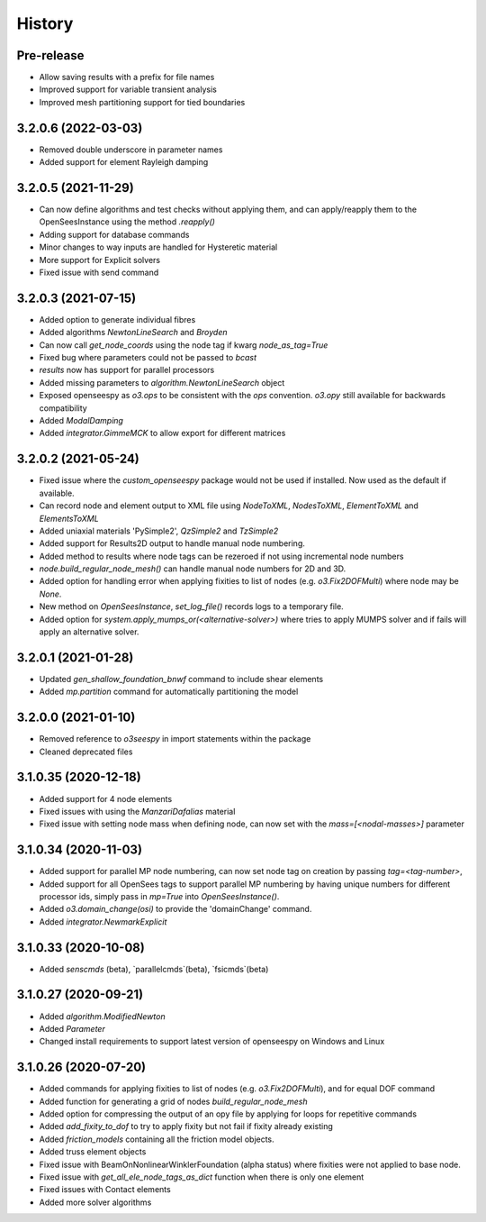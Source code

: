 =======
History
=======

Pre-release
-----------
* Allow saving results with a prefix for file names
* Improved support for variable transient analysis
* Improved mesh partitioning support for tied boundaries

3.2.0.6 (2022-03-03)
--------------------
* Removed double underscore in parameter names
* Added support for element Rayleigh damping

3.2.0.5 (2021-11-29)
--------------------
* Can now define algorithms and test checks without applying them, and can apply/reapply them to the OpenSeesInstance using the method `.reapply()`
* Adding support for database commands
* Minor changes to way inputs are handled for Hysteretic material
* More support for Explicit solvers
* Fixed issue with send command

3.2.0.3 (2021-07-15)
--------------------
* Added option to generate individual fibres
* Added algorithms `NewtonLineSearch` and `Broyden`
* Can now call `get_node_coords` using the node tag if kwarg `node_as_tag=True`
* Fixed bug where parameters could not be passed to `bcast`
* `results` now has support for parallel processors
* Added missing parameters to `algorithm.NewtonLineSearch` object
* Exposed openseespy as `o3.ops` to be consistent with the `ops` convention. `o3.opy` still available for backwards compatibility
* Added `ModalDamping`
* Added `integrator.GimmeMCK` to allow export for different matrices

3.2.0.2 (2021-05-24)
--------------------
* Fixed issue where the `custom_openseespy` package would not be used if installed. Now used as the default if available.
* Can record node and element output to XML file using `NodeToXML`, `NodesToXML`, `ElementToXML` and `ElementsToXML`
* Added uniaxial materials 'PySimple2', `QzSimple2` and `TzSimple2`
* Added support for Results2D output to handle manual node numbering.
* Added method to results where node tags can be rezeroed if not using incremental node numbers
* `node.build_regular_node_mesh()` can handle manual node numbers for 2D and 3D.
* Added option for handling error when applying fixities to list of nodes (e.g. `o3.Fix2DOFMulti`) where node may be `None`.
* New method on `OpenSeesInstance`, `set_log_file()` records logs to a temporary file.
* Added option for `system.apply_mumps_or(<alternative-solver>)` where tries to apply MUMPS solver and if fails will apply an alternative solver.

3.2.0.1 (2021-01-28)
--------------------
* Updated `gen_shallow_foundation_bnwf` command to include shear elements
* Added `mp.partition` command for automatically partitioning the model

3.2.0.0 (2021-01-10)
---------------------
* Removed reference to `o3seespy` in import statements within the package
* Cleaned deprecated files

3.1.0.35 (2020-12-18)
---------------------
* Added support for 4 node elements
* Fixed issues with using the `ManzariDafalias` material
* Fixed issue with setting node mass when defining node, can now set with the `mass=[<nodal-masses>]` parameter

3.1.0.34 (2020-11-03)
---------------------
* Added support for parallel MP node numbering, can now set node tag on creation by passing `tag=<tag-number>`,
* Added support for all OpenSees tags to support parallel MP numbering by having unique numbers for different processor
  ids, simply pass in `mp=True` into `OpenSeesInstance()`.
* Added `o3.domain_change(osi)` to provide the 'domainChange' command.
* Added `integrator.NewmarkExplicit`

3.1.0.33 (2020-10-08)
---------------------
* Added `senscmds` (beta), `parallelcmds`(beta), `fsicmds`(beta)


3.1.0.27 (2020-09-21)
---------------------
* Added `algorithm.ModifiedNewton`
* Added `Parameter`
* Changed install requirements to support latest version of openseespy on Windows and Linux


3.1.0.26 (2020-07-20)
--------------------
* Added commands for applying fixities to list of nodes (e.g. `o3.Fix2DOFMulti`), and for equal DOF command
* Added function for generating a grid of nodes `build_regular_node_mesh`
* Added option for compressing the output of an opy file by applying for loops for repetitive commands
* Added `add_fixity_to_dof` to try to apply fixity but not fail if fixity already existing
* Added `friction_models` containing all the friction model objects.
* Added truss element objects
* Fixed issue with BeamOnNonlinearWinklerFoundation (alpha status) where fixities were not applied to base node.
* Fixed issue with `get_all_ele_node_tags_as_dict` function when there is only one element
* Fixed issues with Contact elements
* Added more solver algorithms



